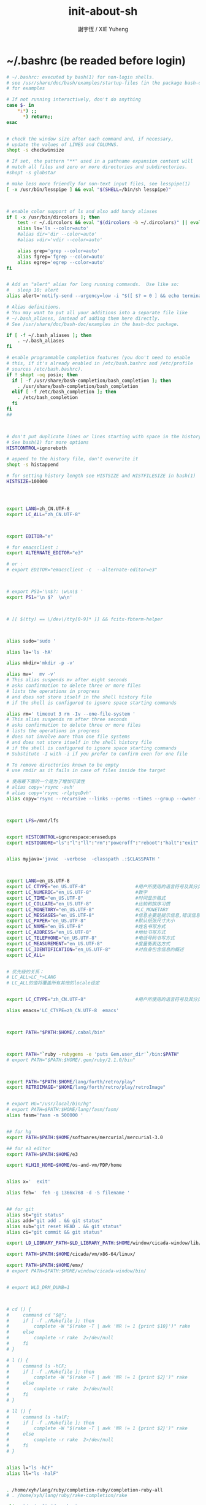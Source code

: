 #+TITLE:  init-about-sh
#+AUTHOR: 謝宇恆 / XIE Yuheng

* ~/.bashrc (be readed before login)
  #+begin_src sh :tangle ~/.bashrc
  # ~/.bashrc: executed by bash(1) for non-login shells.
  # see /usr/share/doc/bash/examples/startup-files (in the package bash-doc)
  # for examples

  # If not running interactively, don't do anything
  case $- in
      *i*) ;;
        *) return;;
  esac


  # check the window size after each command and, if necessary,
  # update the values of LINES and COLUMNS.
  shopt -s checkwinsize

  # If set, the pattern "**" used in a pathname expansion context will
  # match all files and zero or more directories and subdirectories.
  #shopt -s globstar

  # make less more friendly for non-text input files, see lesspipe(1)
  [ -x /usr/bin/lesspipe ] && eval "$(SHELL=/bin/sh lesspipe)"



  # enable color support of ls and also add handy aliases
  if [ -x /usr/bin/dircolors ]; then
      test -r ~/.dircolors && eval "$(dircolors -b ~/.dircolors)" || eval "$(dircolors -b)"
      alias ls='ls --color=auto'
      #alias dir='dir --color=auto'
      #alias vdir='vdir --color=auto'

      alias grep='grep --color=auto'
      alias fgrep='fgrep --color=auto'
      alias egrep='egrep --color=auto'
  fi


  # Add an "alert" alias for long running commands.  Use like so:
  #   sleep 10; alert
  alias alert='notify-send --urgency=low -i "$([ $? = 0 ] && echo terminal || echo error)" "$(history|tail -n1|sed -e '\''s/^\s*[0-9]\+\s*//;s/[;&|]\s*alert$//'\'')"'

  # Alias definitions.
  # You may want to put all your additions into a separate file like
  # ~/.bash_aliases, instead of adding them here directly.
  # See /usr/share/doc/bash-doc/examples in the bash-doc package.

  if [ -f ~/.bash_aliases ]; then
      . ~/.bash_aliases
  fi

  # enable programmable completion features (you don't need to enable
  # this, if it's already enabled in /etc/bash.bashrc and /etc/profile
  # sources /etc/bash.bashrc).
  if ! shopt -oq posix; then
    if [ -f /usr/share/bash-completion/bash_completion ]; then
      . /usr/share/bash-completion/bash_completion
    elif [ -f /etc/bash_completion ]; then
      . /etc/bash_completion
    fi
  fi
  ##



  # don't put duplicate lines or lines starting with space in the history.
  # See bash(1) for more options
  HISTCONTROL=ignoreboth

  # append to the history file, don't overwrite it
  shopt -s histappend

  # for setting history length see HISTSIZE and HISTFILESIZE in bash(1)
  HISTSIZE=100000




  export LANG=zh_CN.UTF-8
  export LC_ALL="zh_CN.UTF-8"



  export EDITOR="e"

  # for emacsclient :
  export ALTERNATE_EDITOR="e3"

  # or :
  # export EDITOR="emacsclient -c  --alternate-editor=e3"



  # export PS1='\n$?: \w\n\$ '
  export PS1='\n $?  \w\n'



  # [[ $(tty) == \/dev\/tty[0-9]* ]] && fcitx-fbterm-helper



  alias sudo='sudo '

  alias la='ls -hA'

  alias mkdir='mkdir -p -v'

  alias mv='  mv -v'
  # This alias suspends mv after eight seconds
  # asks confirmation to delete three or more files
  # lists the operations in progress
  # and does not store itself in the shell history file
  # if the shell is configured to ignore space starting commands

  alias rm=' timeout 3 rm -Iv --one-file-system '
  # This alias suspends rm after three seconds
  # asks confirmation to delete three or more files
  # lists the operations in progress
  # does not involve more than one file systems
  # and does not store itself in the shell history file
  # if the shell is configured to ignore space starting commands
  # Substitute -I with -i if you prefer to confirm even for one file

  # To remove directories known to be empty
  # use rmdir as it fails in case of files inside the target

  # 使用最下面的一个是为了增加可读性
  # alias copy='rsync -avh'
  # alias copy='rsync -rlptgoDvh'
  alias copy='rsync --recursive --links --perms --times --group --owner --devices --specials --verbose --human-readable'



  export LFS=/mnt/lfs


  export HISTCONTROL=ignorespace:erasedups
  export HISTIGNORE="ls":"l":"ll":"rm":"poweroff":"reboot":"halt":"exit":"ls ":"l ":"ll ":"rm ":"poweroff ":"reboot ":"halt ":"exit "


  alias myjava='javac  -verbose  -classpath .:$CLASSPATH '



  export LANG=en_US.UTF-8
  export LC_CTYPE="en_US.UTF-8"                  #用户所使用的语言符号及其分类
  export LC_NUMERIC="en_US.UTF-8"                #数字
  export LC_TIME="en_US.UTF-8"                   #时间显示格式
  export LC_COLLATE="en_US.UTF-8"                #比较和排序习惯
  export LC_MONETARY="en_US.UTF-8"               #LC_MONETARY
  export LC_MESSAGES="en_US.UTF-8"               #信息主要是提示信息,错误信息, 状态信息, 标题, 标签, 按钮和菜单等
  export LC_PAPER="en_US.UTF-8"                  #默认纸张尺寸大小
  export LC_NAME="en_US.UTF-8"                   #姓名书写方式
  export LC_ADDRESS="en_US.UTF-8"                #地址书写方式
  export LC_TELEPHONE="en_US.UTF-8"              #电话号码书写方式
  export LC_MEASUREMENT="en_US.UTF-8"            #度量衡表达方式
  export LC_IDENTIFICATION="en_US.UTF-8"         #对自身包含信息的概述
  export LC_ALL=


  # 优先级的关系：
  # LC_ALL>LC_*>LANG
  # LC_ALL的值将覆盖所有其他的locale设定


  export LC_CTYPE="zh_CN.UTF-8"                  #用户所使用的语言符号及其分类

  alias emacs='LC_CTYPE=zh_CN.UTF-8  emacs'



  export PATH="$PATH:$HOME/.cabal/bin"



  export PATH="`ruby -rubygems -e 'puts Gem.user_dir'`/bin:$PATH"
  # export PATH="$PATH:$HOME/.gem/ruby/2.1.0/bin"



  export PATH="$PATH:$HOME/lang/forth/retro/play"
  export RETROIMAGE="$HOME/lang/forth/retro/play/retroImage"


  # export HG="/usr/local/bin/hg"
  # export PATH=$PATH:$HOME/lang/fasm/fasm/
  alias fasm='fasm -m 500000 '


  ## for hg
  export PATH=$PATH:$HOME/softwares/mercurial/mercurial-3.0

  ## for e3 editor
  export PATH=$PATH:$HOME/e3

  export KLH10_HOME=$HOME/os-and-vm/PDP/home


  alias x='  exit'

  alias feh='  feh -g 1366x768 -d -S filename '


  ## for git
  alias st="git status"
  alias add="git add . && git status"
  alias sub="git reset HEAD . && git status"
  alias ci="git commit && git status"

  export LD_LIBRARY_PATH=$LD_LIBRARY_PATH:$HOME/window/cicada-window/lib/

  export PATH=$PATH:$HOME/cicada/vm/x86-64/linux/

  export PATH=$PATH:$HOME/emx/
  # export PATH=$PATH:$HOME/window/cicada-window/bin/


  # export WLD_DRM_DUMB=1



  # cd () {
  #     command cd "$@";
  #     if [ -f ./Rakefile ]; then
  #         complete -W "$(rake -T | awk 'NR != 1 {print $10}')" rake
  #     else
  #         complete -r rake  2>/dev/null
  #     fi
  # }

  # l () {
  #     command ls -hCF;
  #     if [ -f ./Rakefile ]; then
  #         complete -W "$(rake -T | awk 'NR != 1 {print $2}')" rake
  #     else
  #         complete -r rake  2>/dev/null
  #     fi
  # }

  # ll () {
  #     command ls -halF;
  #     if [ -f ./Rakefile ]; then
  #         complete -W "$(rake -T | awk 'NR != 1 {print $2}')" rake
  #     else
  #         complete -r rake  2>/dev/null
  #     fi
  # }


  alias l="ls -hCF"
  alias ll="ls -halF"


  . /home/xyh/lang/ruby/completion-ruby/completion-ruby-all
  # . /home/xyh/lang/ruby/rake-completion/rake

  alias "daxiao?"="du -sh ."


  # chibi
  # export CHIBI=$HOME/chibi-scheme/fake-root
  # export PATH=$PATH:$CHIBI/bin/
  # export LD_LIBRARY_PATH=$LD_LIBRARY_PATH:$CHIBI/
  # export LD_LIBRARY_PATH=$LD_LIBRARY_PATH:$CHIBI/lib/chibi/
  # export LD_LIBRARY_PATH=$LD_LIBRARY_PATH:$CHIBI/lib/chibi/io/
  # export LD_LIBRARY_PATH=$LD_LIBRARY_PATH:$CHIBI/lib/scheme/


  # make PREFIX=/home/xyh/chibi-scheme/fake-root/
  # make PREFIX=/home/xyh/chibi-scheme/fake-root/ install

  export PATH=$PATH:$HOME/joy/bin/

  export PATH=$PATH:$HOME/lang/racket/racket-git/racket/bin
  #+end_src
